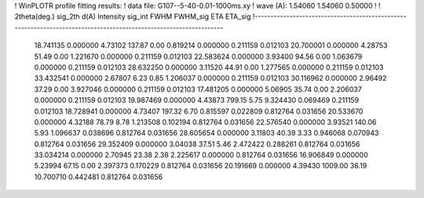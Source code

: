 ! WinPLOTR profile fitting results:
!   data file: G107--5-40-0.01-1000ms.xy
!    wave (A):      1.54060     1.54060     0.50000
!
!   2theta(deg.) sig_2th        d(A)   Intensity     sig_int         FWHM    FWHM_sig         ETA     ETA_sig
!------------------------------------------------------------------------------------------------------------------
   18.741135    0.000000     4.73102      137.87        0.00     0.819214    0.000000    0.211159    0.012103
   20.700001    0.000000     4.28753       51.49        0.00     1.221670    0.000000    0.211159    0.012103
   22.583624    0.000000     3.93400       94.56        0.00     1.063679    0.000000    0.211159    0.012103
   28.632250    0.000000     3.11520       44.91        0.00     1.277565    0.000000    0.211159    0.012103
   33.432541    0.000000     2.67807        6.23        0.85     1.206037    0.000000    0.211159    0.012103
   30.116962    0.000000     2.96492       37.29        0.00     3.927046    0.000000    0.211159    0.012103
   17.481205    0.000000     5.06905       35.74        0.00     2.206037    0.000000    0.211159    0.012103
   19.987469    0.000000     4.43873      799.15        5.75     9.324430    0.069469    0.211159    0.012103
   18.728941    0.000000     4.73407      197.32        6.70     0.815597    0.022809    0.812764    0.031656
   20.533670    0.000000     4.32188       78.79        8.78     1.213508    0.102194    0.812764    0.031656
   22.576540    0.000000     3.93521      140.06        5.93     1.096637    0.038696    0.812764    0.031656
   28.605654    0.000000     3.11803       40.39        3.33     0.946068    0.070943    0.812764    0.031656
   29.352409    0.000000     3.04038       37.51        5.46     2.472422    0.288261    0.812764    0.031656
   33.034214    0.000000     2.70945       23.38        2.38     2.225617    0.000000    0.812764    0.031656
   16.906849    0.000000     5.23994       67.15        0.00     2.397373    0.170229    0.812764    0.031656
   20.191669    0.000000     4.39430     1009.00       36.19    10.700710    0.442481    0.812764    0.031656
